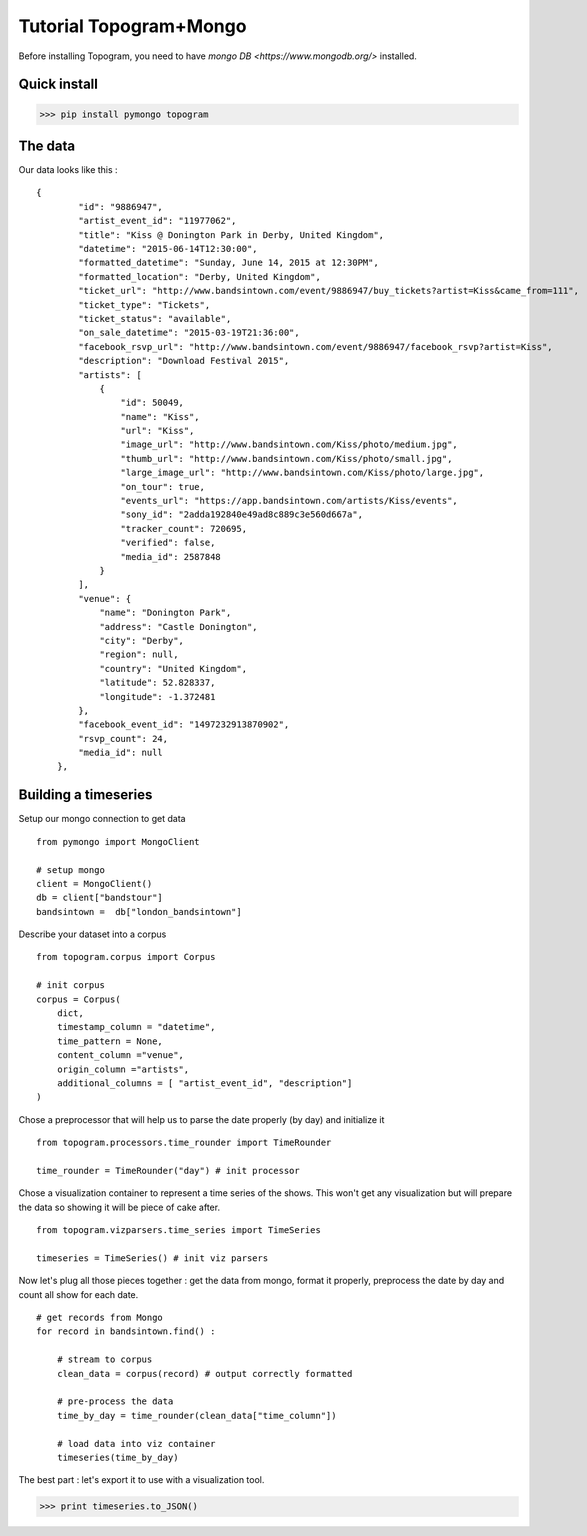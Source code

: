 **********
Tutorial Topogram+Mongo
**********

Before installing Topogram, you need to have `mongo DB <https://www.mongodb.org/>` installed.


Quick install
=============

>>> pip install pymongo topogram


The data
=============

Our data looks like this : 

::

    {
            "id": "9886947",
            "artist_event_id": "11977062",
            "title": "Kiss @ Donington Park in Derby, United Kingdom",
            "datetime": "2015-06-14T12:30:00",
            "formatted_datetime": "Sunday, June 14, 2015 at 12:30PM",
            "formatted_location": "Derby, United Kingdom",
            "ticket_url": "http://www.bandsintown.com/event/9886947/buy_tickets?artist=Kiss&came_from=111",
            "ticket_type": "Tickets",
            "ticket_status": "available",
            "on_sale_datetime": "2015-03-19T21:36:00",
            "facebook_rsvp_url": "http://www.bandsintown.com/event/9886947/facebook_rsvp?artist=Kiss",
            "description": "Download Festival 2015",
            "artists": [
                {
                    "id": 50049,
                    "name": "Kiss",
                    "url": "Kiss",
                    "image_url": "http://www.bandsintown.com/Kiss/photo/medium.jpg",
                    "thumb_url": "http://www.bandsintown.com/Kiss/photo/small.jpg",
                    "large_image_url": "http://www.bandsintown.com/Kiss/photo/large.jpg",
                    "on_tour": true,
                    "events_url": "https://app.bandsintown.com/artists/Kiss/events",
                    "sony_id": "2adda192840e49ad8c889c3e560d667a",
                    "tracker_count": 720695,
                    "verified": false,
                    "media_id": 2587848
                }
            ],
            "venue": {
                "name": "Donington Park",
                "address": "Castle Donington",
                "city": "Derby",
                "region": null,
                "country": "United Kingdom",
                "latitude": 52.828337,
                "longitude": -1.372481
            },
            "facebook_event_id": "1497232913870902",
            "rsvp_count": 24,
            "media_id": null
        },


Building a timeseries
=============

Setup our mongo connection to get data 

::

    from pymongo import MongoClient

    # setup mongo
    client = MongoClient()
    db = client["bandstour"]
    bandsintown =  db["london_bandsintown"]

Describe your dataset into a corpus

::

    from topogram.corpus import Corpus
 
    # init corpus
    corpus = Corpus(
        dict,
        timestamp_column = "datetime",
        time_pattern = None,
        content_column ="venue",
        origin_column ="artists",
        additional_columns = [ "artist_event_id", "description"]
    )


Chose  a preprocessor that will help us to parse the date properly (by day) and initialize it 

:: 

    from topogram.processors.time_rounder import TimeRounder

    time_rounder = TimeRounder("day") # init processor


Chose a visualization container to represent a time series of the shows. This won't get any visualization but will prepare the data so showing it will be piece of cake after.

:: 

    from topogram.vizparsers.time_series import TimeSeries
    
    timeseries = TimeSeries() # init viz parsers


Now let's plug all those pieces together : get the data from mongo, format it properly, preprocess the date by day and count all show for each date.

:: 

    # get records from Mongo
    for record in bandsintown.find() :

        # stream to corpus
        clean_data = corpus(record) # output correctly formatted

        # pre-process the data
        time_by_day = time_rounder(clean_data["time_column"])

        # load data into viz container 
        timeseries(time_by_day)

The best part : let's export it to use with a visualization tool.

>>> print timeseries.to_JSON() 
